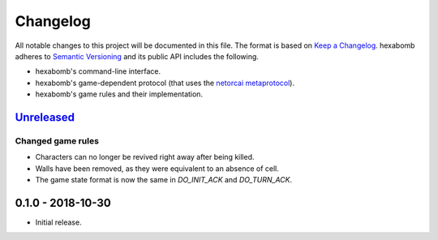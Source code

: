 Changelog
=========

All notable changes to this project will be documented in this file.
The format is based on `Keep a Changelog`_.
hexabomb adheres to `Semantic Versioning`_ and its public API includes the
following.

- hexabomb's command-line interface.
- hexabomb's game-dependent protocol (that uses the `netorcai metaprotocol`_).
- hexabomb's game rules and their implementation.

`Unreleased`_
-------------

Changed game rules
~~~~~~~~~~~~~~~~~~

- Characters can no longer be revived right away after being killed.
- Walls have been removed, as they were equivalent to an absence of cell.
- The game state format is now the same in `DO_INIT_ACK` and `DO_TURN_ACK`.

0.1.0 - 2018-10-30
------------------

-  Initial release.

.. _Unreleased: https://github.com/netorcai/hexabomb/compare/v0.1.0...master

.. _Keep a Changelog: http://keepachangelog.com/en/1.0.0
.. _Semantic versioning: http://semver.org/spec/v2.0.0.html
.. _netorcai metaprotocol: https://github.com/netorcai/netorcai
